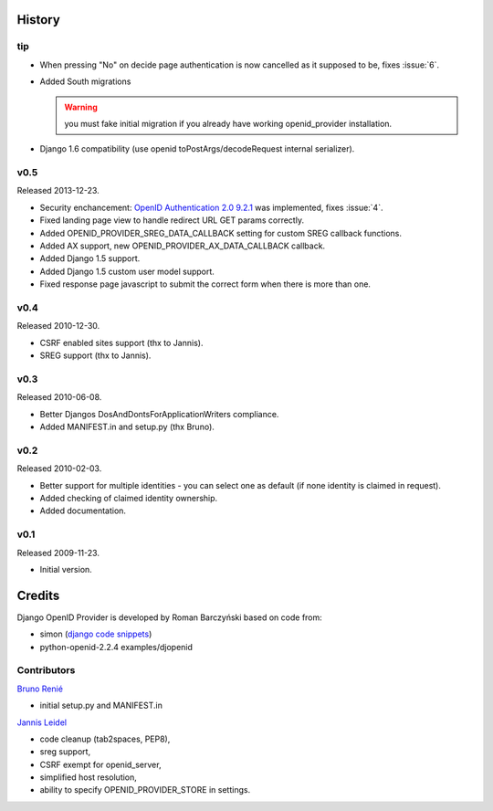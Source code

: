=======
History
=======

tip
---

* When pressing "No" on decide page authentication is now cancelled as it
  supposed to be, fixes :issue:`6`.
* Added South migrations

  .. warning:: you must fake initial migration if you already have
     working openid_provider installation.
* Django 1.6 compatibility (use openid toPostArgs/decodeRequest internal
  serializer).

v0.5
----
Released 2013-12-23.

* Security enchancement:
  `OpenID Authentication 2.0 9.2.1 <http://openid.net/specs/openid-authentication-2_0.html#rfc.section.9.2.1>`_
  was implemented, fixes :issue:`4`.
* Fixed landing page view to handle redirect URL GET params correctly.
* Added OPENID_PROVIDER_SREG_DATA_CALLBACK setting for custom SREG callback
  functions.
* Added AX support, new OPENID_PROVIDER_AX_DATA_CALLBACK callback.
* Added Django 1.5 support.
* Added Django 1.5 custom user model support.
* Fixed response page javascript to submit the correct form when there is more than one.

v0.4
----
Released 2010-12-30.

* CSRF enabled sites support (thx to Jannis).
* SREG support (thx to Jannis).

v0.3
----
Released 2010-06-08.

* Better Djangos DosAndDontsForApplicationWriters compliance.
* Added MANIFEST.in and setup.py (thx Bruno).

v0.2
----
Released 2010-02-03.

* Better support for multiple identities - you can select one as default (if none identity is claimed in request).
* Added checking of claimed identity ownership.
* Added documentation.

v0.1
----
Released 2009-11-23.

* Initial version.


=======
Credits
=======

Django OpenID Provider is developed by Roman Barczyński based on code from:

- simon (`django code snippets <http://www.djangosnippets.org/snippets/310/>`_)
- python-openid-2.2.4 examples/djopenid


Contributors
------------

`Bruno Renié`_

* initial setup.py and MANIFEST.in

`Jannis Leidel`_

* code cleanup (tab2spaces, PEP8),
* sreg support,
* CSRF exempt for openid_server,
* simplified host resolution,
* ability to specify OPENID_PROVIDER_STORE in settings.

.. _`Bruno Renié`: http://bitbucket.org/bruno
.. _`Jannis Leidel`: http://bitbucket.org/jezdez
